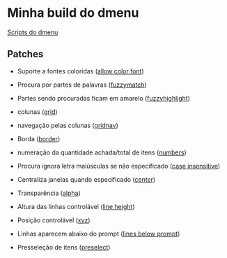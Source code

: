* Minha build do dmenu

[[https://github.com/LucasTavaresA/dmenuscripts][Scripts do dmenu]]

[[./screenshot.png]]

** Patches

- Suporte a fontes coloridas ([[https://tools.suckless.org/dmenu/patches/allow-color-font/][allow color font]])

- Procura por partes de palavras ([[https://tools.suckless.org/dmenu/patches/fuzzymatch/][fuzzymatch]])

- Partes sendo procuradas ficam em amarelo ([[https://tools.suckless.org/dmenu/patches/fuzzyhighlight/][fuzzyhighlight]])

- colunas ([[https://tools.suckless.org/dmenu/patches/grid/][grid]])

- navegação pelas colunas ([[https://tools.suckless.org/dmenu/patches/gridnav/][gridnav]])

- Borda ([[https://tools.suckless.org/dmenu/patches/border/][border]])

- numeração da quantidade achada/total de itens ([[https://tools.suckless.org/dmenu/patches/numbers/][numbers]])

- Procura ignora letra maiúsculas se não especificado ([[https://tools.suckless.org/dmenu/patches/case-insensitive/][case insensitive]])

- Centraliza janelas quando especificado ([[https://tools.suckless.org/dmenu/patches/center/][center]])

- Transparência ([[https://tools.suckless.org/dmenu/patches/alpha/][alpha]])

- Altura das linhas controlável ([[https://tools.suckless.org/dmenu/patches/line-height/][line height]])

- Posição controlável ([[https://tools.suckless.org/dmenu/patches/xyw/][xyz]])

- Linhas aparecem abaixo do prompt ([[https://tools.suckless.org/dmenu/patches/lines-below-prompt/][lines below prompt]])

- Presseleção de itens ([[https://tools.suckless.org/dmenu/patches/preselect/][preselect]])
